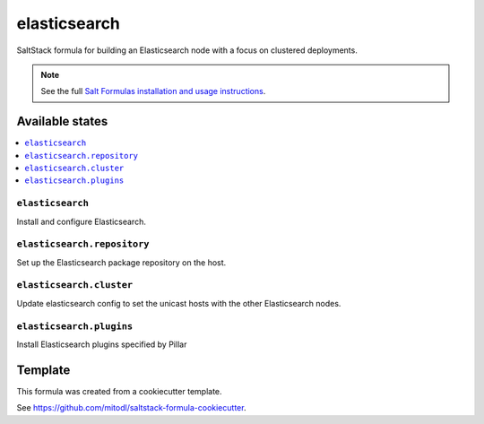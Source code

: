 =============
elasticsearch
=============

SaltStack formula for building an Elasticsearch node with a focus on clustered deployments.

.. note::

    See the full `Salt Formulas installation and usage instructions
    <http://docs.saltstack.com/en/latest/topics/development/conventions/formulas.html>`_.


Available states
================

.. contents::
    :local:

``elasticsearch``
-----------------

Install and configure Elasticsearch.

``elasticsearch.repository``
----------------------

Set up the Elasticsearch package repository on the host.

``elasticsearch.cluster``
----------------------

Update elasticsearch config to set the unicast hosts with the other Elasticsearch nodes.

``elasticsearch.plugins``
----------------------

Install Elasticsearch plugins specified by Pillar

Template
========

This formula was created from a cookiecutter template.

See https://github.com/mitodl/saltstack-formula-cookiecutter.
